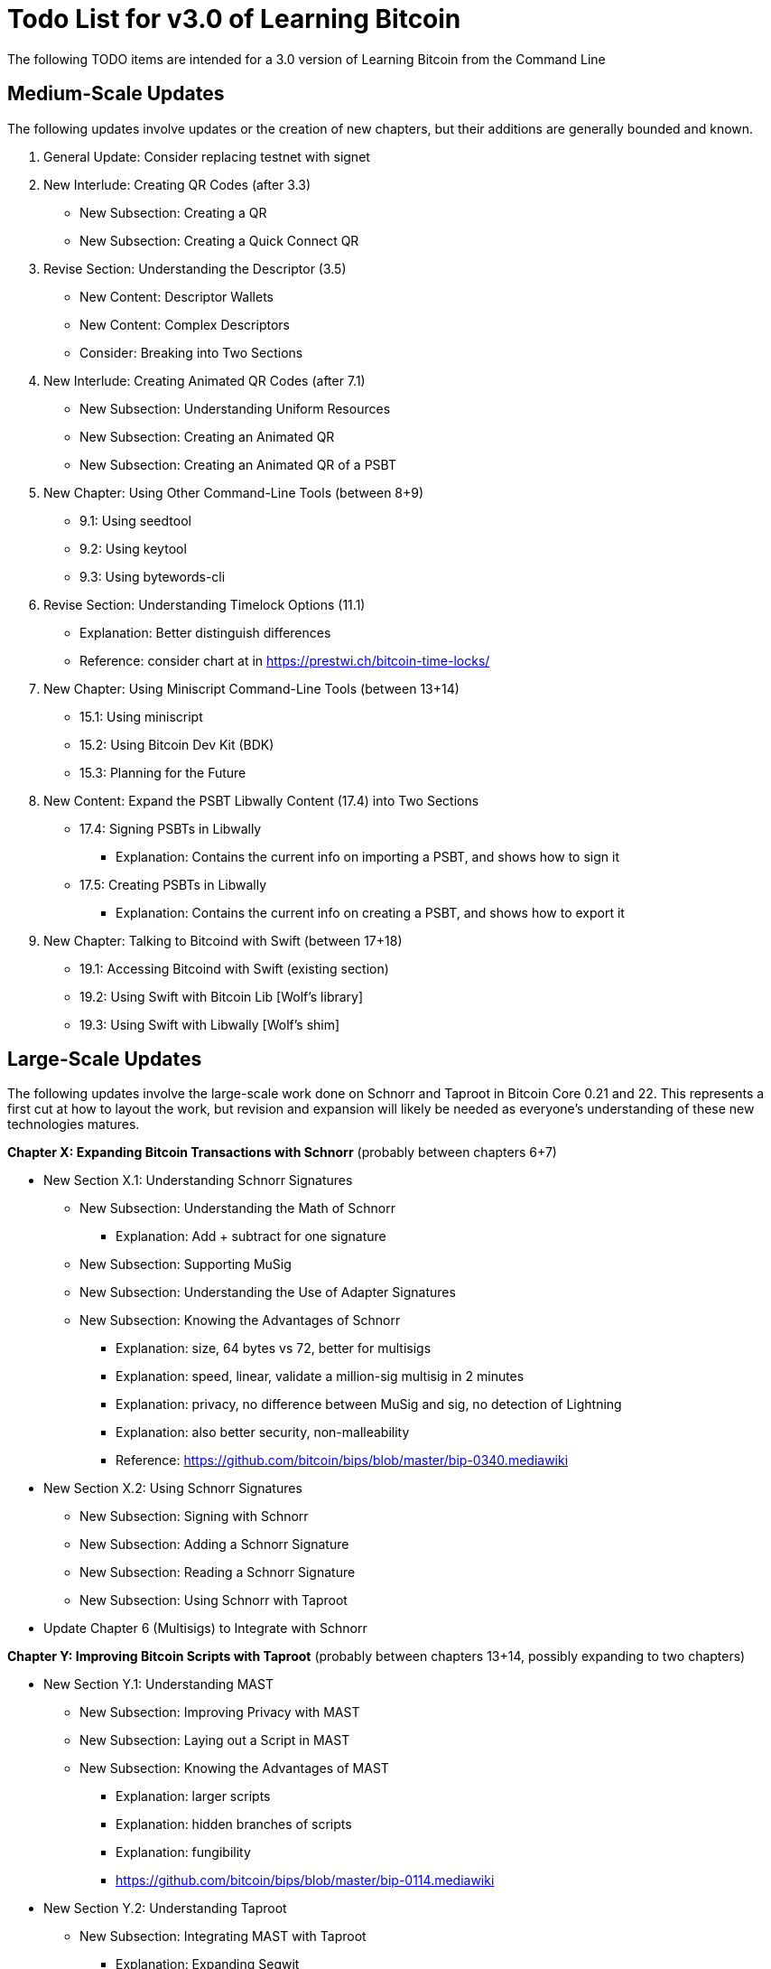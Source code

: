 = Todo List for v3.0 of Learning Bitcoin

The following TODO items are intended for a 3.0 version of Learning Bitcoin from the Command Line

== Medium-Scale Updates

The following updates involve updates or the creation of new chapters, but their additions are generally bounded and known.

. General Update: Consider replacing testnet with signet
. New Interlude: Creating QR Codes (after 3.3)
 ** New Subsection: Creating a QR
 ** New Subsection: Creating a Quick Connect QR
. Revise Section: Understanding the Descriptor (3.5)
 ** New Content: Descriptor Wallets
 ** New Content: Complex Descriptors
 ** Consider: Breaking into Two Sections
. New Interlude: Creating Animated QR Codes (after 7.1)
 ** New Subsection: Understanding Uniform Resources
 ** New Subsection: Creating an Animated QR
 ** New Subsection: Creating an Animated QR of a PSBT
. New Chapter: Using Other Command-Line Tools (between 8+9)
 ** 9.1: Using seedtool
 ** 9.2: Using keytool
 ** 9.3: Using bytewords-cli
. Revise Section: Understanding Timelock Options (11.1)
 ** Explanation: Better distinguish differences
 ** Reference: consider chart at in https://prestwi.ch/bitcoin-time-locks/
. New Chapter: Using Miniscript Command-Line Tools (between 13+14)
 ** 15.1: Using miniscript
 ** 15.2: Using Bitcoin Dev Kit (BDK)
 ** 15.3: Planning for the Future
. New Content: Expand the PSBT Libwally Content (17.4) into Two Sections
 ** 17.4: Signing PSBTs in Libwally
  *** Explanation: Contains the current info on importing a PSBT, and shows how to sign it
 ** 17.5: Creating PSBTs in Libwally
  *** Explanation: Contains the current info on creating a PSBT, and shows how to export it
. New Chapter: Talking to Bitcoind with Swift (between 17+18)
 ** 19.1: Accessing Bitcoind with Swift (existing section)
 ** 19.2: Using Swift with Bitcoin Lib [Wolf's library]
 ** 19.3: Using Swift with Libwally [Wolf's shim]

== Large-Scale Updates

The following updates involve the large-scale work done on Schnorr and Taproot in Bitcoin Core 0.21 and 22.
This represents a first cut at how to layout the work, but revision and expansion will likely be needed as everyone's understanding of these new technologies matures.

*Chapter X: Expanding Bitcoin Transactions with Schnorr* (probably between chapters 6+7)

* New Section X.1: Understanding Schnorr Signatures
 ** New Subsection: Understanding the Math of Schnorr
  *** Explanation: Add + subtract for one signature
 ** New Subsection: Supporting MuSig
 ** New Subsection: Understanding the Use of Adapter Signatures
 ** New Subsection: Knowing the Advantages of Schnorr
  *** Explanation: size, 64 bytes vs 72, better for multisigs
  *** Explanation: speed, linear, validate a million-sig multisig in 2 minutes
  *** Explanation: privacy, no difference between MuSig and sig, no detection of Lightning
  *** Explanation: also better security, non-malleability
  *** Reference: https://github.com/bitcoin/bips/blob/master/bip-0340.mediawiki
* New Section X.2: Using Schnorr Signatures
 ** New Subsection: Signing with Schnorr
 ** New Subsection: Adding a Schnorr Signature
 ** New Subsection: Reading a Schnorr Signature
 ** New Subsection: Using Schnorr with Taproot
* Update Chapter 6 (Multisigs) to Integrate with Schnorr

*Chapter Y: Improving Bitcoin Scripts with Taproot* (probably between chapters 13+14, possibly expanding to two chapters)

* New Section Y.1: Understanding MAST
 ** New Subsection: Improving Privacy with MAST
 ** New Subsection: Laying out a Script in MAST
 ** New Subsection: Knowing the Advantages of MAST
  *** Explanation: larger scripts
  *** Explanation: hidden branches of scripts
  *** Explanation: fungibility
  *** https://github.com/bitcoin/bips/blob/master/bip-0114.mediawiki
* New Section Y.2: Understanding Taproot
 ** New Subsection: Integrating MAST with Taproot
  *** Explanation: Expanding Segwit
  *** Explanation: Integrating Schnorr Signatures
 ** New Subsection: KNowing the Advantages of Taproot
  *** Explanation: even more privacy;
scripts and other addresses are indistinbuishable
  *** Reference: https://github.com/bitcoin/bips/blob/master/bip-0341.mediawiki
  *** Reference: https://github.com/bitcoin/bips/blob/master/bip-0342.mediawiki
* New Subsection Y.3: Creating a Taproot Script
 ** New Subsection: Defining a Taproot Script
  *** Explanation: Segwit v1, 32-byte program, not P2SH wrapped, leaf version is 0xc0
 ** New Codes: OP_CHECKSIGADD and OP_SUCCESS
 ** Cut Codes: OP_CHECKMULTISIG and OP_CHECKMULTISIGVERIFY
 ** Reference: https://twitter.com/pwuille/status/1459778730369368067
* New Subsection Y.4: Importing a tr Desciptor
* New Subsection Y.5: Using Taproot in Practice
 ** New Subsection: Making a Taproot Payment
 ** New Subsection: Validating a Taproot Script
* Update Chapter 9 to Integrate with Taproot
 ** Mention Taproot in 9.1 or 9.2
 ** Add New Section 9.6: Scripting a P2TR (mostly a pointer to Chapter Y)

== Further Updates

The following updates could be part of v3.0 or could be further future, depending on interest and funding.

. New Graphics: Animated GIFs for key demos.
 ** Reference: https://github.com/faressoft/terminalizer
. New Chapter: Talking to Lightningd with C (after chapter 20)
 ** 22.1: Creating a Lightning Channel with C
 ** 22.2: Creating a Payment Request with C
 ** 22.3: Paying an Invoice with C
 ** 22.4: Closing a Lightning Channel with C
  *** Alternatives: Consider Swift instead of C, depending on Lightning support
  *** Reference: https://diyhpl.us/wiki/transcripts/blockstream-webinars/2019-07-31-rusty-russell-getting-started-with-c-lightning/
  *** Reference: https://twitter.com/roasbeef/status/1389649064753471488_

